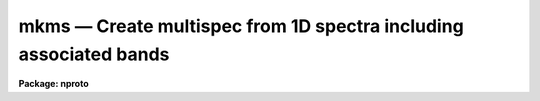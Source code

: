 mkms — Create multispec from 1D spectra including associated bands
==================================================================

**Package: nproto**

.. raw:: html

  <BODY>
  <TABLE WIDTH="100%" BORDER=0><TR>
  <TD ALIGN=LEFT><FONT SIZE=4>
  <B>mkms (Jan03)</B></FONT></TD>
  <TD ALIGN=CENTER><FONT SIZE=4>
  <B>noao.nproto</B>
  </FONT></TD>
  <TD ALIGN=RIGHT><FONT SIZE=4>
  <B>mkms (Jan03)</B></FONT></TD>
  </TR></TABLE><P>
  <TITLE>mkms</TITLE>
  <UL>
  </UL>
  <H2><A NAME="s_name">NAME</A></H2>
  <! BeginSection: 'NAME'>
  <UL>
  mkms -- make multispec format from 1D arrays with associated bands
  </UL>
  <! EndSection:   'NAME'>
  <H2><A NAME="s_usage">USAGE</A></H2>
  <! BeginSection: 'USAGE'>
  <UL>
  mkms output spectra raw background sigma
  </UL>
  <! EndSection:   'USAGE'>
  <H2><A NAME="s_parameters">PARAMETERS</A></H2>
  <! BeginSection: 'PARAMETERS'>
  <UL>
  <DL>
  <DT><B><A NAME="l_output">output</A></B></DT>
  <! Sec='PARAMETERS' Level=0 Label='output' Line='output'>
  <DD>Name of output multispec image.
  </DD>
  </DL>
  <DL>
  <DT><B><A NAME="l_spectra">spectra</A></B></DT>
  <! Sec='PARAMETERS' Level=0 Label='spectra' Line='spectra'>
  <DD>List of primary 1D spectra to be included in multispec image.
  </DD>
  </DL>
  <DL>
  <DT><B><A NAME="l_raw">raw</A></B></DT>
  <! Sec='PARAMETERS' Level=0 Label='raw' Line='raw'>
  <DD>List of 1D raw or secondary spectra.  If none specify "<TT></TT>" otherwise
  the list must match the list of primary spectra.
  </DD>
  </DL>
  <DL>
  <DT><B><A NAME="l_background">background</A></B></DT>
  <! Sec='PARAMETERS' Level=0 Label='background' Line='background'>
  <DD>List of 1D background spectra.  If none specify "<TT></TT>" otherwise
  the list must match the list of primary spectra.
  </DD>
  </DL>
  <DL>
  <DT><B><A NAME="l_sigma">sigma</A></B></DT>
  <! Sec='PARAMETERS' Level=0 Label='sigma' Line='sigma'>
  <DD>List of 1D sigma spectra.  If none specify "<TT></TT>" otherwise
  the list must match the list of primary spectra.
  </DD>
  </DL>
  </UL>
  <! EndSection:   'PARAMETERS'>
  <H2><A NAME="s_description">DESCRIPTION</A></H2>
  <! BeginSection: 'DESCRIPTION'>
  <UL>
  MKMS creates a multispec format from 1D spectra.  Unlike SCOPY it
  can include associated spectra.  There can be any number of primary 1D
  spectra and the associated spectra are optional.  However, when
  associated spectra are specified the list must match the primary spectra
  list and the arrays must have the same number of pixels and dispersion
  as the primary spectrum.  The different spectra may have different
  dispersions.
  <P>
  This is a simple script using SCOPY and IMSTACK.  It has minimal error
  checking.  In particular, if the set of input is not consistent the
  task will abort with an error leaving temporary files behind.
  </UL>
  <! EndSection:   'DESCRIPTION'>
  <H2><A NAME="s_examples">EXAMPLES</A></H2>
  <! BeginSection: 'EXAMPLES'>
  <UL>
  1. To create an image with one spectrum and each of the associated types:
  <P>
  <PRE>
      cl&gt; mkms out.ms spec rawspec bkgspec sigspec
  </PRE>
  <P>
  2. To create an image with three primary spectra and error arrays:
  <P>
  <PRE>
      cl&gt; mkms out.ms spec1,spec2,spec3 "" "" err1,err2,err3
  </PRE>
  <P>
  </UL>
  <! EndSection:   'EXAMPLES'>
  <H2><A NAME="s_revisions">REVISIONS</A></H2>
  <! BeginSection: 'REVISIONS'>
  <UL>
  <DL>
  <DT><B><A NAME="l_MKMS">MKMS V2.12.2</A></B></DT>
  <! Sec='REVISIONS' Level=0 Label='MKMS' Line='MKMS V2.12.2'>
  <DD>This prototype task added for this release.
  </DD>
  </DL>
  </UL>
  <! EndSection:   'REVISIONS'>
  <H2><A NAME="s_see_also">SEE ALSO</A></H2>
  <! BeginSection: 'SEE ALSO'>
  <UL>
  scopy, imstack
  </UL>
  <! EndSection:    'SEE ALSO'>
  
  <! Contents: 'NAME' 'USAGE' 'PARAMETERS' 'DESCRIPTION' 'EXAMPLES' 'REVISIONS' 'SEE ALSO'  >
  
  </BODY>
  </HTML>